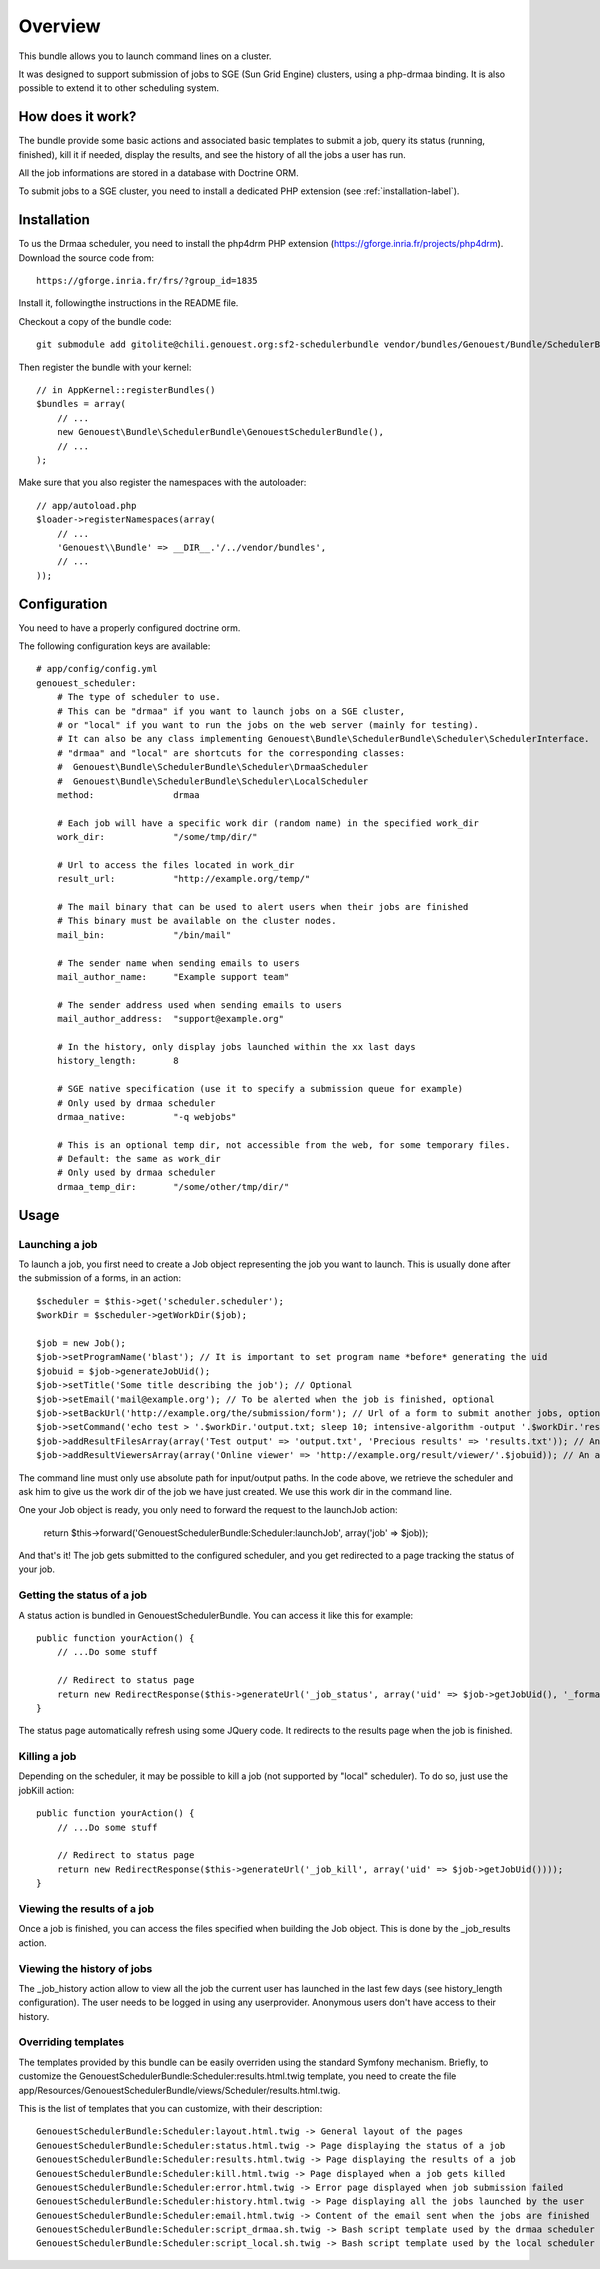 ========
Overview
========

This bundle allows you to launch command lines on a cluster.

It was designed to support submission of jobs to SGE (Sun Grid Engine) clusters,
using a php-drmaa binding.
It is also possible to extend it to other scheduling system.


How does it work?
-----------------
The bundle provide some basic actions and associated basic templates to submit a job,
query its status (running, finished), kill it if needed, display the results, and see the history
of all the jobs a user has run.

All the job informations are stored in a database with Doctrine ORM.

To submit jobs to a SGE cluster, you need to install a dedicated PHP extension (see :ref:`installation-label`).


.. _installation-label:
Installation
------------
To us the Drmaa scheduler, you need to install the php4drm PHP extension (https://gforge.inria.fr/projects/php4drm). Download the source code from::

    https://gforge.inria.fr/frs/?group_id=1835

Install it, followingthe instructions in the README file.

Checkout a copy of the bundle code::

    git submodule add gitolite@chili.genouest.org:sf2-schedulerbundle vendor/bundles/Genouest/Bundle/SchedulerBundle
    
Then register the bundle with your kernel::

    // in AppKernel::registerBundles()
    $bundles = array(
        // ...
        new Genouest\Bundle\SchedulerBundle\GenouestSchedulerBundle(),
        // ...
    );

Make sure that you also register the namespaces with the autoloader::

    // app/autoload.php
    $loader->registerNamespaces(array(
        // ...
        'Genouest\\Bundle' => __DIR__.'/../vendor/bundles',
        // ...
    ));    


Configuration
-------------

You need to have a properly configured doctrine orm.

The following configuration keys are available::

    # app/config/config.yml
    genouest_scheduler:
        # The type of scheduler to use.
        # This can be "drmaa" if you want to launch jobs on a SGE cluster,
        # or "local" if you want to run the jobs on the web server (mainly for testing).
        # It can also be any class implementing Genouest\Bundle\SchedulerBundle\Scheduler\SchedulerInterface.
        # "drmaa" and "local" are shortcuts for the corresponding classes:
        #  Genouest\Bundle\SchedulerBundle\Scheduler\DrmaaScheduler
        #  Genouest\Bundle\SchedulerBundle\Scheduler\LocalScheduler
        method:               drmaa
        
        # Each job will have a specific work dir (random name) in the specified work_dir
        work_dir:             "/some/tmp/dir/"
        
        # Url to access the files located in work_dir
        result_url:           "http://example.org/temp/"
        
        # The mail binary that can be used to alert users when their jobs are finished
        # This binary must be available on the cluster nodes.
        mail_bin:             "/bin/mail"
        
        # The sender name when sending emails to users
        mail_author_name:     "Example support team"
        
        # The sender address used when sending emails to users
        mail_author_address:  "support@example.org"
        
        # In the history, only display jobs launched within the xx last days
        history_length:       8
        
        # SGE native specification (use it to specify a submission queue for example)
        # Only used by drmaa scheduler
        drmaa_native:         "-q webjobs"
        
        # This is an optional temp dir, not accessible from the web, for some temporary files.
        # Default: the same as work_dir
        # Only used by drmaa scheduler
        drmaa_temp_dir:       "/some/other/tmp/dir/"

Usage
-----

Launching a job
~~~~~~~~~~~~~~~

To launch a job, you first need to create a Job object representing the job you want to launch. This is usually done after the submission of a forms, in an action::

    $scheduler = $this->get('scheduler.scheduler');
    $workDir = $scheduler->getWorkDir($job);
    
    $job = new Job();
    $job->setProgramName('blast'); // It is important to set program name *before* generating the uid
    $jobuid = $job->generateJobUid();
    $job->setTitle('Some title describing the job'); // Optional
    $job->setEmail('mail@example.org'); // To be alerted when the job is finished, optional
    $job->setBackUrl('http://example.org/the/submission/form'); // Url of a form to submit another jobs, optional
    $job->setCommand('echo test > '.$workDir.'output.txt; sleep 10; intensive-algorithm -output '.$workDir.'results.txt'); // The command line to launch
    $job->addResultFilesArray(array('Test output' => 'output.txt', 'Precious results' => 'results.txt')); // An array of expected result files
    $job->addResultViewersArray(array('Online viewer' => 'http://example.org/result/viewer/'.$jobuid)); // An array of result viewers

The command line must only use absolute path for input/output paths. In the code above, we retrieve the scheduler and ask him to give us the work dir
of the job we have just created. We use this work dir in the command line.

One your Job object is ready, you only need to forward the request to the launchJob action:

    return $this->forward('GenouestSchedulerBundle:Scheduler:launchJob', array('job' => $job));

And that's it! The job gets submitted to the configured scheduler, and you get redirected to a page tracking the status of your job.

Getting the status of a job
~~~~~~~~~~~~~~~~~~~~~~~~~~~

A status action is bundled in GenouestSchedulerBundle. You can access it like this for example::

    public function yourAction() {
        // ...Do some stuff
        
        // Redirect to status page
        return new RedirectResponse($this->generateUrl('_job_status', array('uid' => $job->getJobUid(), '_format' => 'html')));
    }

The status page automatically refresh using some JQuery code. It redirects to the results page when the job is finished.

Killing a job
~~~~~~~~~~~~~

Depending on the scheduler, it may be possible to kill a job (not supported by "local" scheduler). To do so, just use the jobKill action::

    public function yourAction() {
        // ...Do some stuff
        
        // Redirect to status page
        return new RedirectResponse($this->generateUrl('_job_kill', array('uid' => $job->getJobUid())));
    }

Viewing the results of a job
~~~~~~~~~~~~~~~~~~~~~~~~~~~~

Once a job is finished, you can access the files specified when building the Job object. This is done by the _job_results action.

Viewing the history of jobs
~~~~~~~~~~~~~~~~~~~~~~~~~~~

The _job_history action allow to view all the job the current user has launched in the last few days (see history_length configuration).
The user needs to be logged in using any userprovider. Anonymous users don't have access to their history.

Overriding templates
~~~~~~~~~~~~~~~~~~~~

The templates provided by this bundle can be easily overriden using the standard Symfony mechanism.
Briefly, to customize the GenouestSchedulerBundle:Scheduler:results.html.twig template, you need to create the file app/Resources/GenouestSchedulerBundle/views/Scheduler/results.html.twig.

This is the list of templates that you can customize, with their description::

    GenouestSchedulerBundle:Scheduler:layout.html.twig -> General layout of the pages
    GenouestSchedulerBundle:Scheduler:status.html.twig -> Page displaying the status of a job
    GenouestSchedulerBundle:Scheduler:results.html.twig -> Page displaying the results of a job
    GenouestSchedulerBundle:Scheduler:kill.html.twig -> Page displayed when a job gets killed
    GenouestSchedulerBundle:Scheduler:error.html.twig -> Error page displayed when job submission failed
    GenouestSchedulerBundle:Scheduler:history.html.twig -> Page displaying all the jobs launched by the user
    GenouestSchedulerBundle:Scheduler:email.html.twig -> Content of the email sent when the jobs are finished
    GenouestSchedulerBundle:Scheduler:script_drmaa.sh.twig -> Bash script template used by the drmaa scheduler to launch the job command and send email if needed
    GenouestSchedulerBundle:Scheduler:script_local.sh.twig -> Bash script template used by the local scheduler to launch the job command and send email if needed


